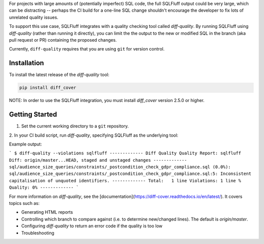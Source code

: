 .. _diff-quality:

For projects with large amounts of (potentially imperfect) SQL code, the full
SQLFluff output could be very large, which can be distracting -- perhaps the CI
build for a one-line SQL change shouldn't encourage the developer to fix lots of
unrelated quality issues.

To support this use case, SQLFluff integrates with a quality checking tool
called `diff-quality`. By running SQLFluff using `diff-quality` (rather than
running it directly), you can limit the the output to the new or modified SQL
in the branch (aka pull request or PR) containing the proposed changes.

Currently, ``diff-quality`` requires that you are using ``git`` for version
control.

Installation
------------

To install the latest release of the `diff-quality` tool:

.. code:: bash

    pip install diff_cover

NOTE: In order to use the SQLFluff integration, you must install `diff_cover`
version 2.5.0 or higher.

Getting Started
---------------

1. Set the current working directory to a ``git`` repository.

2. In your CI build script, run `diff-quality`, specifying SQLFluff as the
underlying tool:

Example output:

```
$ diff-quality --violations sqlfluff
-------------
Diff Quality
Quality Report: sqlfluff
Diff: origin/master...HEAD, staged and unstaged changes
-------------
sql/audience_size_queries/constraints/_postcondition_check_gdpr_compliance.sql (0.0%):
sql/audience_size_queries/constraints/_postcondition_check_gdpr_compliance.sql:5: Inconsistent capitalisation of unquoted identifiers.
-------------
Total:   1 line
Violations: 1 line
% Quality: 0%
-------------
```

For more information on `diff-quality`, see the
[documentation](https://diff-cover.readthedocs.io/en/latest/). It covers topics
such as:

* Generating HTML reports
* Controlling which branch to compare against (i.e. to determine new/changed lines). The default is `origin/master`.
* Configuring `diff-quality` to return an error code if the quality is too low
* Troubleshooting
